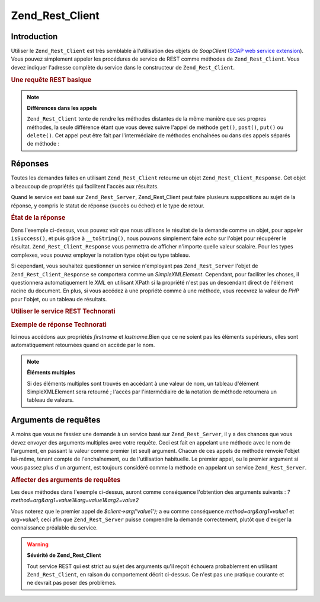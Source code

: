 .. _zend.rest.client:

Zend_Rest_Client
================

.. _zend.rest.client.introduction:

Introduction
------------

Utiliser le ``Zend_Rest_Client`` est très semblable à l'utilisation des objets de *SoapClient* (`SOAP web service
extension`_). Vous pouvez simplement appeler les procédures de service de REST comme méthodes de
``Zend_Rest_Client``. Vous devez indiquer l'adresse complète du service dans le constructeur de
``Zend_Rest_Client``.

.. _zend.rest.client.introduction.example-1:

.. rubric:: Une requête REST basique

.. code-block:: php
   :linenos:

   /**
    * Connexion au serveur framework.zend.com server
    */
   require_once 'Zend/Rest/Client.php';

   $client = new Zend_Rest_Client('http://framework.zend.com/rest');

   echo $client->sayHello('Davey', 'Day')->get();
   // "Hello Davey, Good Day"

.. note::

   **Différences dans les appels**

   ``Zend_Rest_Client`` tente de rendre les méthodes distantes de la même manière que ses propres méthodes, la
   seule différence étant que vous devez suivre l'appel de méthode ``get()``, ``post()``, ``put()`` ou
   ``delete()``. Cet appel peut être fait par l'intermédiaire de méthodes enchaînées ou dans des appels
   séparés de méthode :

   .. code-block:: php
      :linenos:

      $client->sayHello('Davey', 'Day');
      echo $client->get();

.. _zend.rest.client.return:

Réponses
--------

Toutes les demandes faites en utilisant ``Zend_Rest_Client`` retourne un objet ``Zend_Rest_Client_Response``. Cet
objet a beaucoup de propriétés qui facilitent l'accès aux résultats.

Quand le service est basé sur ``Zend_Rest_Server``, Zend_Rest_Client peut faire plusieurs suppositions au sujet de
la réponse, y compris le statut de réponse (succès ou échec) et le type de retour.

.. _zend.rest.client.return.example-1:

.. rubric:: État de la réponse

.. code-block:: php
   :linenos:

   $result = $client->sayHello('Davey', 'Day')->get();

   if ($result->isSuccess()) {
       echo $result; // "Hello Davey, Good Day"
   }

Dans l'exemple ci-dessus, vous pouvez voir que nous utilisons le résultat de la demande comme un objet, pour
appeler ``isSuccess()``, et puis grâce à ``__toString()``, nous pouvons simplement faire *echo* sur l'objet pour
récupérer le résultat. ``Zend_Rest_Client_Response`` vous permettra de afficher n'importe quelle valeur
scalaire. Pour les types complexes, vous pouvez employer la notation type objet ou type tableau.

Si cependant, vous souhaitez questionner un service n'employant pas ``Zend_Rest_Server`` l'objet de
``Zend_Rest_Client_Response`` se comportera comme un *SimpleXMLElement*. Cependant, pour faciliter les choses, il
questionnera automatiquement le *XML* en utilisant XPath si la propriété n'est pas un descendant direct de
l'élément racine du document. En plus, si vous accédez à une propriété comme à une méthode, vous recevrez
la valeur de *PHP* pour l'objet, ou un tableau de résultats.

.. _zend.rest.client.return.example-2:

.. rubric:: Utiliser le service REST Technorati

.. code-block:: php
   :linenos:

   $technorati = new Zend_Rest_Client('http://api.technorati.com/bloginfo');
   $technorati->key($key);
   $technorati->url('http://pixelated-dreams.com');
   $result = $technorati->get();
   echo $result->firstname() .' '. $result->lastname();

.. _zend.rest.client.return.example-3:

.. rubric:: Exemple de réponse Technorati

.. code-block:: xml
   :linenos:

   <?xml version="1.0" encoding="utf-8"?>
   <!-- generator="Technorati API version 1.0 /bloginfo" -->
   <!DOCTYPE tapi PUBLIC "-//Technorati, Inc.//DTD TAPI 0.02//EN"
        "http://api.technorati.com/dtd/tapi-002.xml">
   <tapi version="1.0">
       <document>
           <result>
               <url>http://pixelated-dreams.com</url>
               <weblog>
                   <name>Pixelated Dreams</name>
                   <url>http://pixelated-dreams.com</url>
                   <author>
                       <username>DShafik</username>
                       <firstname>Davey</firstname>
                       <lastname>Shafik</lastname>
                   </author>
                   <rssurl>http://pixelated-dreams.com/feeds/index.rss2</rssurl>
                   <atomurl>http://pixelated-dreams.com/feeds/atom.xml</atomurl>
                   <inboundblogs>44</inboundblogs>
                   <inboundlinks>218</inboundlinks>
                   <lastupdate>2006-04-26 04:36:36 GMT</lastupdate>
                   <rank>60635</rank>
               </weblog>
               <inboundblogs>44</inboundblogs>
               <inboundlinks>218</inboundlinks>
           </result>
       </document>
   </tapi>

Ici nous accédons aux propriétés *firstname* et *lastname*.Bien que ce ne soient pas les éléments supérieurs,
elles sont automatiquement retournées quand on accède par le nom.

.. note::

   **Éléments multiples**

   Si des éléments multiples sont trouvés en accédant à une valeur de nom, un tableau d'élément
   SimpleXMLElement sera retourné ; l'accès par l'intermédiaire de la notation de méthode retournera un tableau
   de valeurs.

.. _zend.rest.client.args:

Arguments de requêtes
---------------------

A moins que vous ne fassiez une demande à un service basé sur ``Zend_Rest_Server``, il y a des chances que vous
devez envoyer des arguments multiples avec votre requête. Ceci est fait en appelant une méthode avec le nom de
l'argument, en passant la valeur comme premier (et seul) argument. Chacun de ces appels de méthode renvoie l'objet
lui-même, tenant compte de l'enchaînement, ou de l'utilisation habituelle. Le premier appel, ou le premier
argument si vous passez plus d'un argument, est toujours considéré comme la méthode en appelant un service
``Zend_Rest_Server``.

.. _zend.rest.client.args.example-1:

.. rubric:: Affecter des arguments de requêtes

.. code-block:: php
   :linenos:

   $client = new Zend_Rest_Client('http://example.org/rest');

   $client->arg('value1');
   $client->arg2('value2');
   $client->get();

   // or

   $client->arg('value1')->arg2('value2')->get();

Les deux méthodes dans l'exemple ci-dessus, auront comme conséquence l'obtention des arguments suivants :
*?method=arg&arg1=value1&arg=value1&arg2=value2*

Vous noterez que le premier appel de *$client->arg('value1');* a eu comme conséquence *method=arg&arg1=value1* et
*arg=value1*; ceci afin que ``Zend_Rest_Server`` puisse comprendre la demande correctement, plutôt que d'exiger la
connaissance préalable du service.

.. warning::

   **Sévérité de Zend_Rest_Client**

   Tout service REST qui est strict au sujet des arguments qu'il reçoit échouera probablement en utilisant
   ``Zend_Rest_Client``, en raison du comportement décrit ci-dessus. Ce n'est pas une pratique courante et ne
   devrait pas poser des problèmes.



.. _`SOAP web service extension`: http://www.php.net/soap
